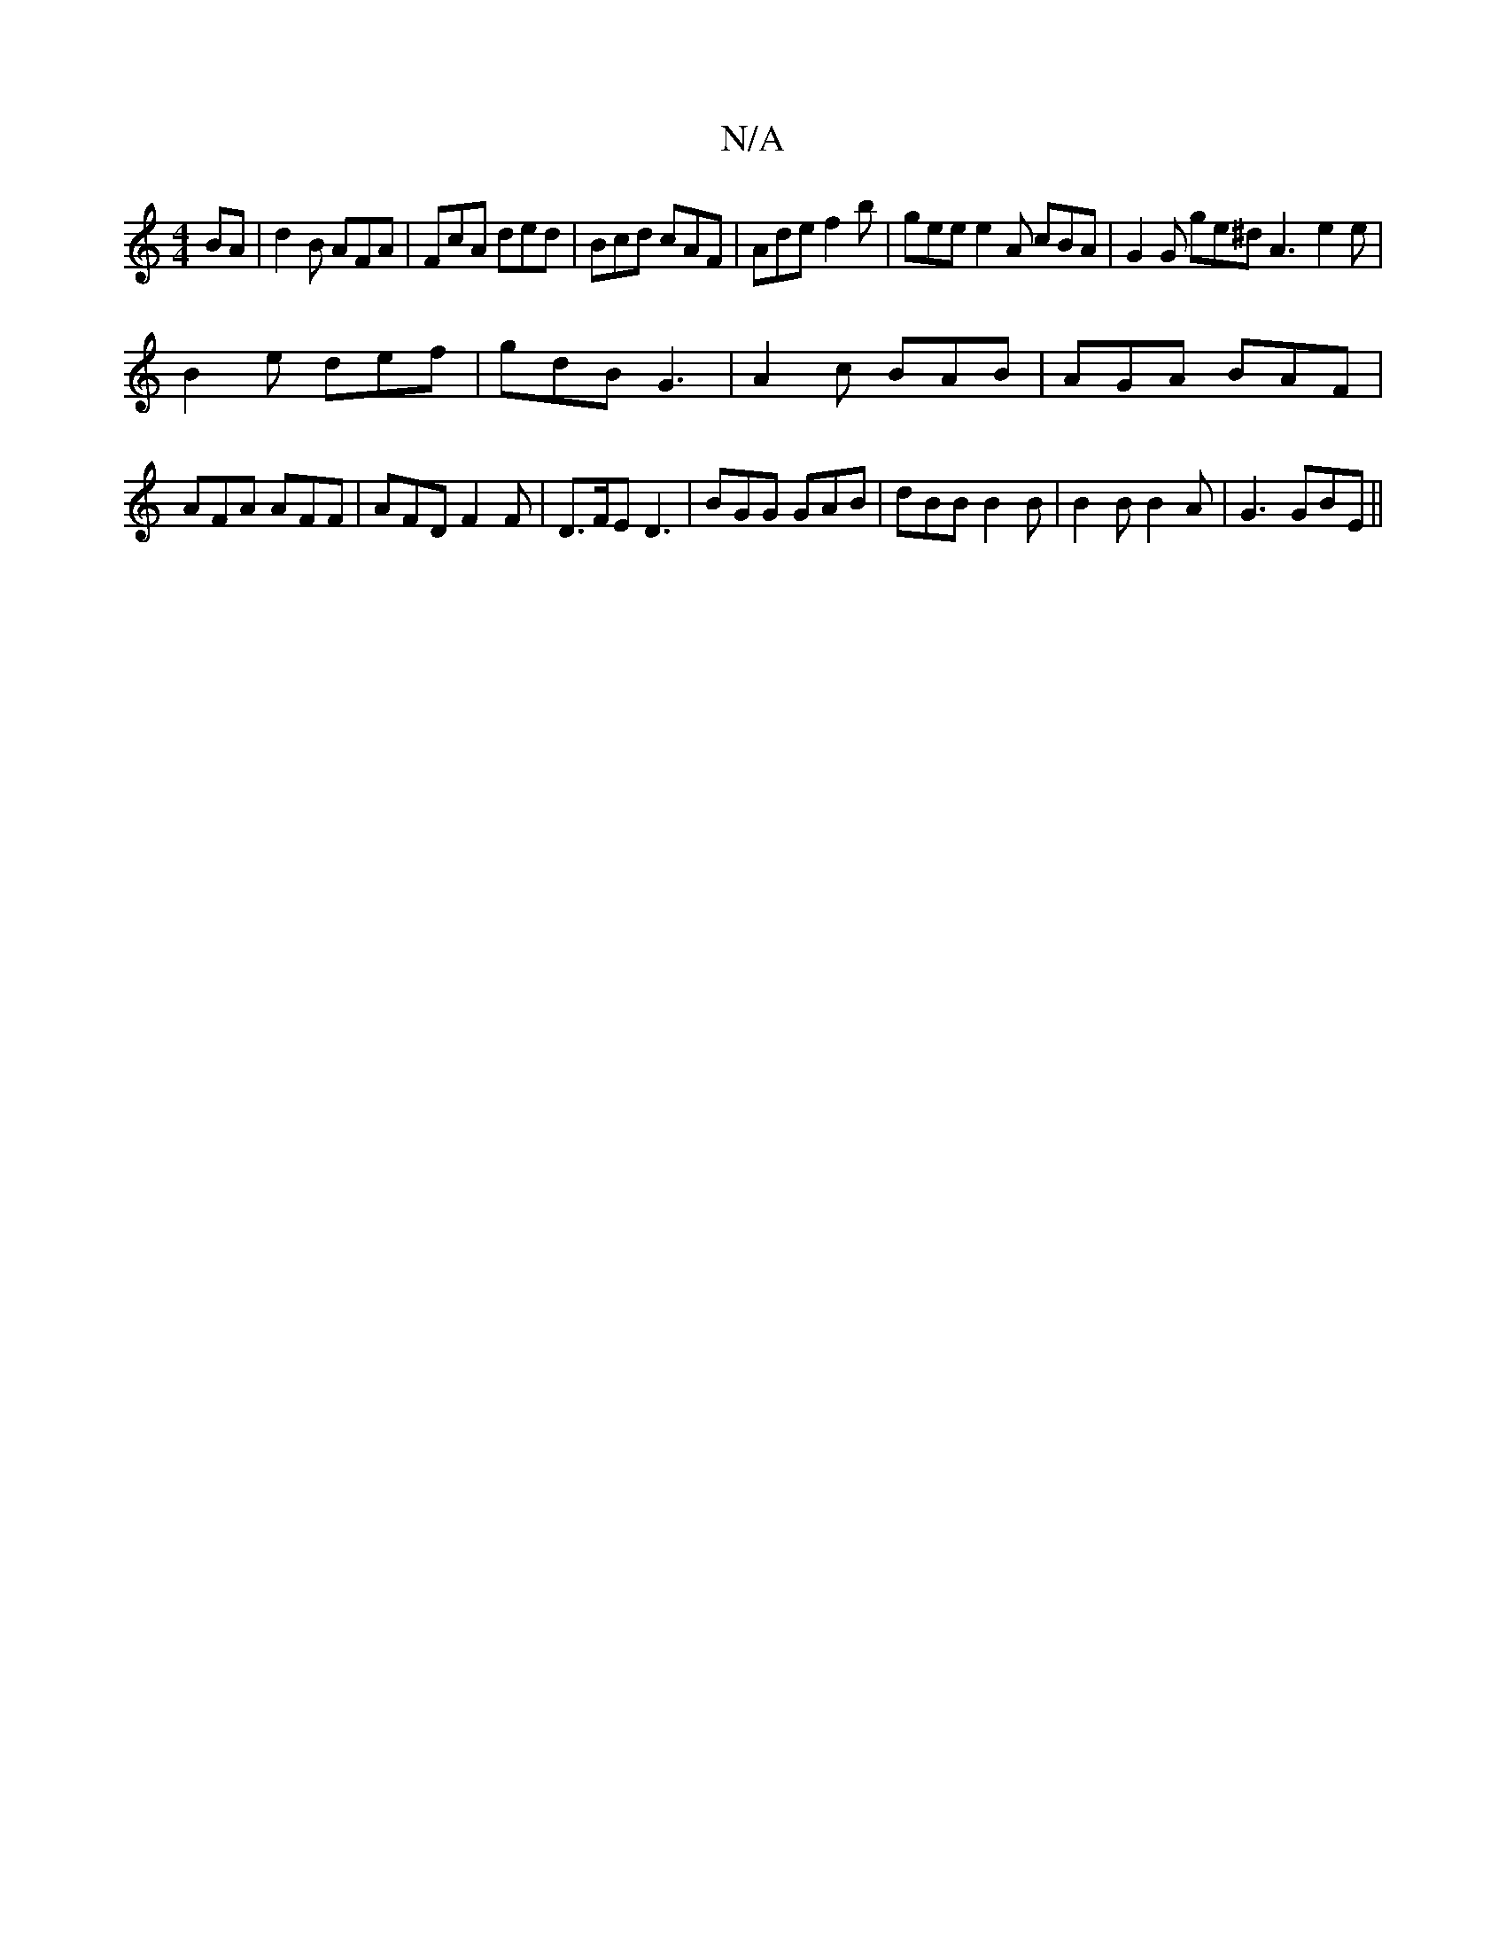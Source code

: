 X:1
T:N/A
M:4/4
R:N/A
K:Cmajor
BA | d2B AFA | FcA ded | Bcd cAF | Ade f2b | gee e2 A cBA |G2 G ge^d A3- e2 e |
B2 e def | gdB G3 | A2c BAB | AGA BAF | AFA AFF | AFD F2F | D>FE D3 | BGG GAB | dBB B2 B | B2 B B2A | G3 GBE ||

|:GB AB